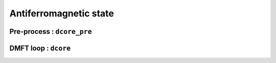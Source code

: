 Antiferromagnetic state
=======================


Pre-process : ``dcore_pre``
---------------------------

DMFT loop : ``dcore``
---------------------


